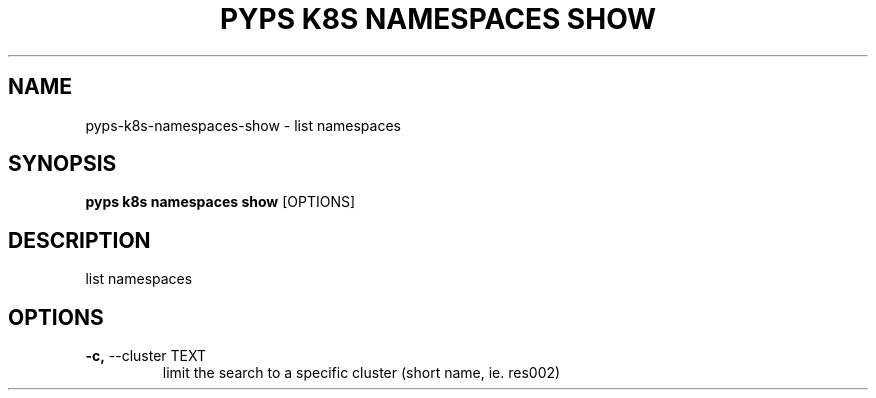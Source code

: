 .TH "PYPS K8S NAMESPACES SHOW" "1" "2023-01-01" "1.0.0" "pyps k8s namespaces show Manual"
.SH NAME
pyps\-k8s\-namespaces\-show \- list namespaces
.SH SYNOPSIS
.B pyps k8s namespaces show
[OPTIONS]
.SH DESCRIPTION
list namespaces
.SH OPTIONS
.TP
\fB\-c,\fP \-\-cluster TEXT
limit the search to a specific cluster (short name, ie. res002)
